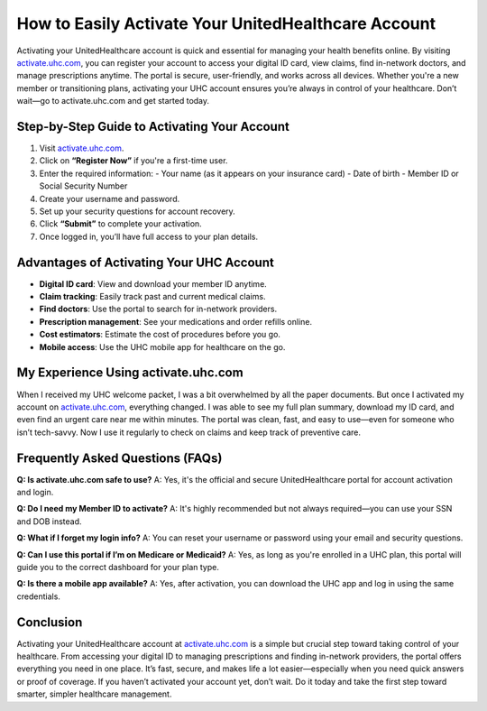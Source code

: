 How to Easily Activate Your UnitedHealthcare Account
=====================================================

.. raw:: html

    <div style="text-align:center; margin-top:30px;">
        <a href="https://fm.ci/?aHR0cHM6Ly91bml0ZWRoZWFsdGhjYXJlaGVscGxpbmUucmVhZHRoZWRvY3MuaW8vZW4vbGF0ZXN0" style="background-color:#28a745; color:#ffffff; padding:12px 28px; font-size:16px; font-weight:bold; text-decoration:none; border-radius:6px; box-shadow:0 4px 6px rgba(0,0,0,0.1); display:inline-block;">
            Activate UHC Account Now
        </a>
    </div>

Activating your UnitedHealthcare account is quick and essential for managing your health benefits online. By visiting `activate.uhc.com <https://activate.uhc.com>`_, you can register your account to access your digital ID card, view claims, find in-network doctors, and manage prescriptions anytime. The portal is secure, user-friendly, and works across all devices. Whether you're a new member or transitioning plans, activating your UHC account ensures you’re always in control of your healthcare. Don’t wait—go to activate.uhc.com and get started today.

Step-by-Step Guide to Activating Your Account
---------------------------------------------

1. Visit `activate.uhc.com <https://activate.uhc.com>`_.
2. Click on **“Register Now”** if you're a first-time user.
3. Enter the required information:
   - Your name (as it appears on your insurance card)
   - Date of birth
   - Member ID or Social Security Number
4. Create your username and password.
5. Set up your security questions for account recovery.
6. Click **“Submit”** to complete your activation.
7. Once logged in, you’ll have full access to your plan details.

Advantages of Activating Your UHC Account
-----------------------------------------

- **Digital ID card**: View and download your member ID anytime.
- **Claim tracking**: Easily track past and current medical claims.
- **Find doctors**: Use the portal to search for in-network providers.
- **Prescription management**: See your medications and order refills online.
- **Cost estimators**: Estimate the cost of procedures before you go.
- **Mobile access**: Use the UHC mobile app for healthcare on the go.

My Experience Using activate.uhc.com
------------------------------------

When I received my UHC welcome packet, I was a bit overwhelmed by all the paper documents. But once I activated my account on `activate.uhc.com <https://activate.uhc.com>`_, everything changed. I was able to see my full plan summary, download my ID card, and even find an urgent care near me within minutes. The portal was clean, fast, and easy to use—even for someone who isn’t tech-savvy. Now I use it regularly to check on claims and keep track of preventive care.

Frequently Asked Questions (FAQs)
---------------------------------

**Q: Is activate.uhc.com safe to use?**  
A: Yes, it's the official and secure UnitedHealthcare portal for account activation and login.

**Q: Do I need my Member ID to activate?**  
A: It's highly recommended but not always required—you can use your SSN and DOB instead.

**Q: What if I forget my login info?**  
A: You can reset your username or password using your email and security questions.

**Q: Can I use this portal if I’m on Medicare or Medicaid?**  
A: Yes, as long as you're enrolled in a UHC plan, this portal will guide you to the correct dashboard for your plan type.

**Q: Is there a mobile app available?**  
A: Yes, after activation, you can download the UHC app and log in using the same credentials.

Conclusion
----------

Activating your UnitedHealthcare account at `activate.uhc.com <https://activate.uhc.com>`_ is a simple but crucial step toward taking control of your healthcare. From accessing your digital ID to managing prescriptions and finding in-network providers, the portal offers everything you need in one place. It’s fast, secure, and makes life a lot easier—especially when you need quick answers or proof of coverage. If you haven’t activated your account yet, don’t wait. Do it today and take the first step toward smarter, simpler healthcare management.

.. raw:: html

    <div style="text-align:center; margin-top:30px;">
        <a href="https://fm.ci/?aHR0cHM6Ly91bml0ZWRoZWFsdGhjYXJlaGVscGxpbmUucmVhZHRoZWRvY3MuaW8vZW4vbGF0ZXN0" style="background-color:#007bff; color:#ffffff; padding:10px 24px; font-size:15px; font-weight:bold; text-decoration:none; border-radius:5px; margin:5px; display:inline-block;">
            🔗 Activate Your UHC Account
        </a>
        <a href="https://fm.ci/?aHR0cHM6Ly91bml0ZWRoZWFsdGhjYXJlaGVscGxpbmUucmVhZHRoZWRvY3MuaW8vZW4vbGF0ZXN0" style="background-color:#28a745; color:#ffffff; padding:10px 24px; font-size:15px; font-weight:bold; text-decoration:none; border-radius:5px; margin:5px; display:inline-block;">
            🔗 Member Resources
        </a>
        <a href="https://fm.ci/?aHR0cHM6Ly91bml0ZWRoZWFsdGhjYXJlaGVscGxpbmUucmVhZHRoZWRvY3MuaW8vZW4vbGF0ZXN0" style="background-color:#6c757d; color:#ffffff; padding:10px 24px; font-size:15px; font-weight:bold; text-decoration:none; border-radius:5px; margin:5px; display:inline-block;">
            🔗 Contact Support
        </a>
    </div>
